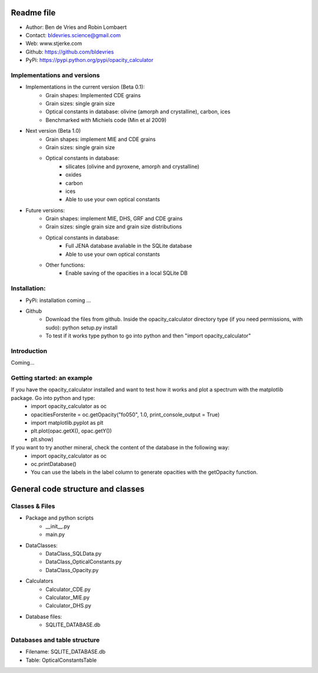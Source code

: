 Readme file
============
- Author: Ben de Vries and Robin Lombaert
- Contact: bldevries.science@gmail.com
- Web: www.stjerke.com
- Github: https://github.com/bldevries
- PyPi: https://pypi.python.org/pypi/opacity_calculator


Implementations and versions
------------------------------------
* Implementations in the current version (Beta 0.1):
	* Grain shapes: Implemented CDE grains
	* Grain sizes: single grain size
	* Optical constants in database: olivine (amorph and crystalline), carbon, ices
	* Benchmarked with Michiels code (Min et al 2009)

* Next version (Beta 1.0)
	* Grain shapes: implement MIE and CDE grains
	* Grain sizes: single grain size
	* Optical constants in database: 
		- silicates (olivine and pyroxene, amorph and crystalline)
		- oxides
		- carbon
		- ices
		- Able to use your own optical constants

* Future versions:
	* Grain shapes: implement MIE, DHS, GRF and CDE grains
	* Grain sizes: single grain size and grain size distributions
	* Optical constants in database: 
		- Full JENA database avaliable in the SQLite database
		- Able to use your own optical constants	
	* Other functions:
		- Enable saving of the opacities in a local SQLite DB




Installation:
--------------

* PyPi: installation coming ...
* Github
	- Download the files from github. Inside the opacity_calculator directory type (if you need permissions, with sudo): python setup.py install
	- To test if it works type python to go into python and then "import opacity_calculator"


Introduction
-------------
Coming...


Getting started: an example
-----------------------------
If you have the opacity_calculator installed and want to test how it works and plot a spectrum with the matplotlib package. Go into python and type:
	- import opacity_calculator as oc
	- opacitiesForsterite = oc.getOpacity("fo050", 1.0, print_console_output = True)
	- import matplotlib.pyplot as plt 
	- plt.plot(opac.getX(), opac.getY())
	- plt.show)
If you want to try another mineral, check the content of the database in the following way:
	- import opacity_calculator as oc
	- oc.printDatabase()
	- You can use the labels in the label column to generate opacities with the getOpacity function.


General code structure and classes
=====================================

Classes & Files
------------------
* Package and python scripts
	* __init__.py
	* main.py 
* DataClasses:
	* DataClass_SQLData.py
	* DataClass_OpticalConstants.py
	* DataClass_Opacity.py
* Calculators
	* Calculator_CDE.py
	* Calculator_MIE.py
	* Calculator_DHS.py
* Database files:
	* SQLITE_DATABASE.db




Databases and table structure
------------------------------
* Filename: SQLITE_DATABASE.db
* Table: OpticalConstantsTable






